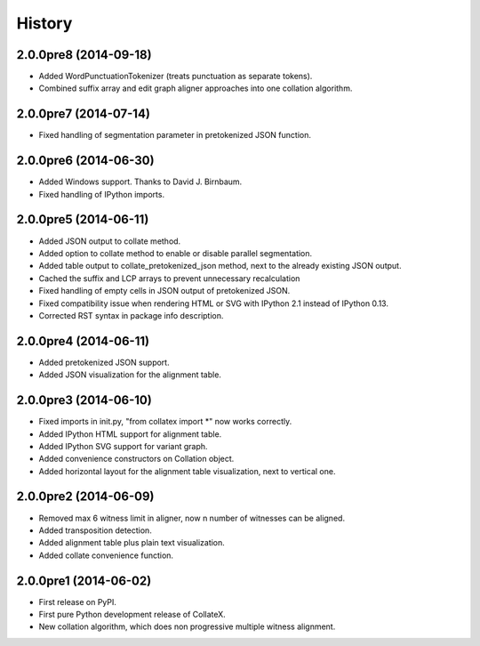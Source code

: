 .. :changelog:

History
-------

2.0.0pre8 (2014-09-18)
++++++++++++++++++++++

* Added WordPunctuationTokenizer (treats punctuation as separate tokens).
* Combined suffix array and edit graph aligner approaches into one collation algorithm.

2.0.0pre7 (2014-07-14)
++++++++++++++++++++++

* Fixed handling of segmentation parameter in pretokenized JSON function.

2.0.0pre6 (2014-06-30)
++++++++++++++++++++++

* Added Windows support. Thanks to David J. Birnbaum.
* Fixed handling of IPython imports.

2.0.0pre5 (2014-06-11)
++++++++++++++++++++++

* Added JSON output to collate method.
* Added option to collate method to enable or disable parallel segmentation.
* Added table output to collate_pretokenized_json method, next to the already existing JSON output.
* Cached the suffix and LCP arrays to prevent unnecessary recalculation
* Fixed handling of empty cells in JSON output of pretokenized JSON.
* Fixed compatibility issue when rendering HTML or SVG with IPython 2.1 instead of IPython 0.13.
* Corrected RST syntax in package info description. 

2.0.0pre4 (2014-06-11)
++++++++++++++++++++++

* Added pretokenized JSON support.
* Added JSON visualization for the alignment table.

2.0.0pre3 (2014-06-10)
++++++++++++++++++++++

* Fixed imports in init.py, "from collatex import \*" now works correctly.
* Added IPython HTML support for alignment table.
* Added IPython SVG support for variant graph.
* Added convenience constructors on Collation object. 
* Added horizontal layout for the alignment table visualization, next to vertical one.

2.0.0pre2 (2014-06-09)
++++++++++++++++++++++

* Removed max 6 witness limit in aligner, now n number of witnesses can be aligned. 
* Added transposition detection.
* Added alignment table plus plain text visualization.
* Added collate convenience function.

2.0.0pre1 (2014-06-02)
++++++++++++++++++++++

* First release on PyPI.
* First pure Python development release of CollateX.
* New collation algorithm, which does non progressive multiple witness alignment.
